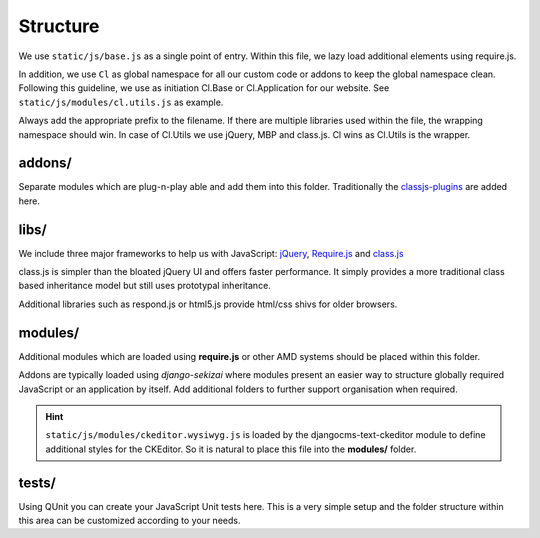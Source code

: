 Structure
=========

We use ``static/js/base.js`` as a single point of entry. Within this file, we lazy load additional elements using
require.js.

In addition, we use ``Cl`` as global namespace for all our custom code or addons to keep the global namespace clean.
Following this guideline, we use as initiation Cl.Base or Cl.Application for our website. See
``static/js/modules/cl.utils.js`` as example.

Always add the appropriate prefix to the filename. If there are multiple libraries used within the file, the wrapping
namespace should win. In case of Cl.Utils we use jQuery, MBP and class.js. Cl wins as Cl.Utils is the wrapper.


addons/
-------

Separate modules which are plug-n-play able and add them into this folder. Traditionally the
`classjs-plugins <https://github.com/FinalAngel/classjs-plugins>`_ are added here.


libs/
-----

We include three major frameworks to help us with JavaScript:
`jQuery <http://jquery.com>`_,
`Require.js <http://requirejs.org>`_ and
`class.js <https://github.com/FinalAngel/classjs>`_

class.js is simpler than the bloated jQuery UI and offers faster performance. It simply provides a more traditional
class based inheritance model but still uses prototypal inheritance.

Additional libraries such as respond.js or html5.js provide html/css shivs for older browsers.


modules/
--------

Additional modules which are loaded using **require.js** or other AMD systems should be placed within this folder.

Addons are typically loaded using *django-sekizai* where modules present an easier way to structure globally required
JavaScript or an application by itself. Add additional folders to further support organisation when required.

.. HINT::
   ``static/js/modules/ckeditor.wysiwyg.js`` is loaded by the djangocms-text-ckeditor module to define additional
   styles for the CKEditor. So it is natural to place this file into the **modules/** folder.

tests/
------

Using QUnit you can create your JavaScript Unit tests here. This is a very simple setup and the folder structure
within this area can be customized according to your needs.

